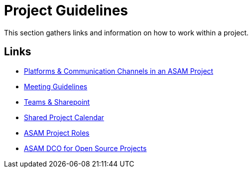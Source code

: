 = Project Guidelines

This section gathers links and information on how to work within a project. 

== Links

* link:docs/general_guidelines/Meeting-Guidelines.adoc[Platforms & Communication Channels in an ASAM Project]
* link:docs/general_guidelines/Meeting-Guidelines.adoc[Meeting Guidelines]
* link:docs/general_guidelines/Microsoft-Teams-and-Sharepoint.adoc[Teams & Sharepoint]
* link:docs/general_guidelines/Shared-OpenX-Calendar.adoc[Shared Project Calendar]
* link:docs/general_guidelines/ASAM-Project-Roles.adoc[ASAM Project Roles]
* link:docs/general_guidelines/open-source/ASAM-DCO.md[ASAM DCO for Open Source Projects]